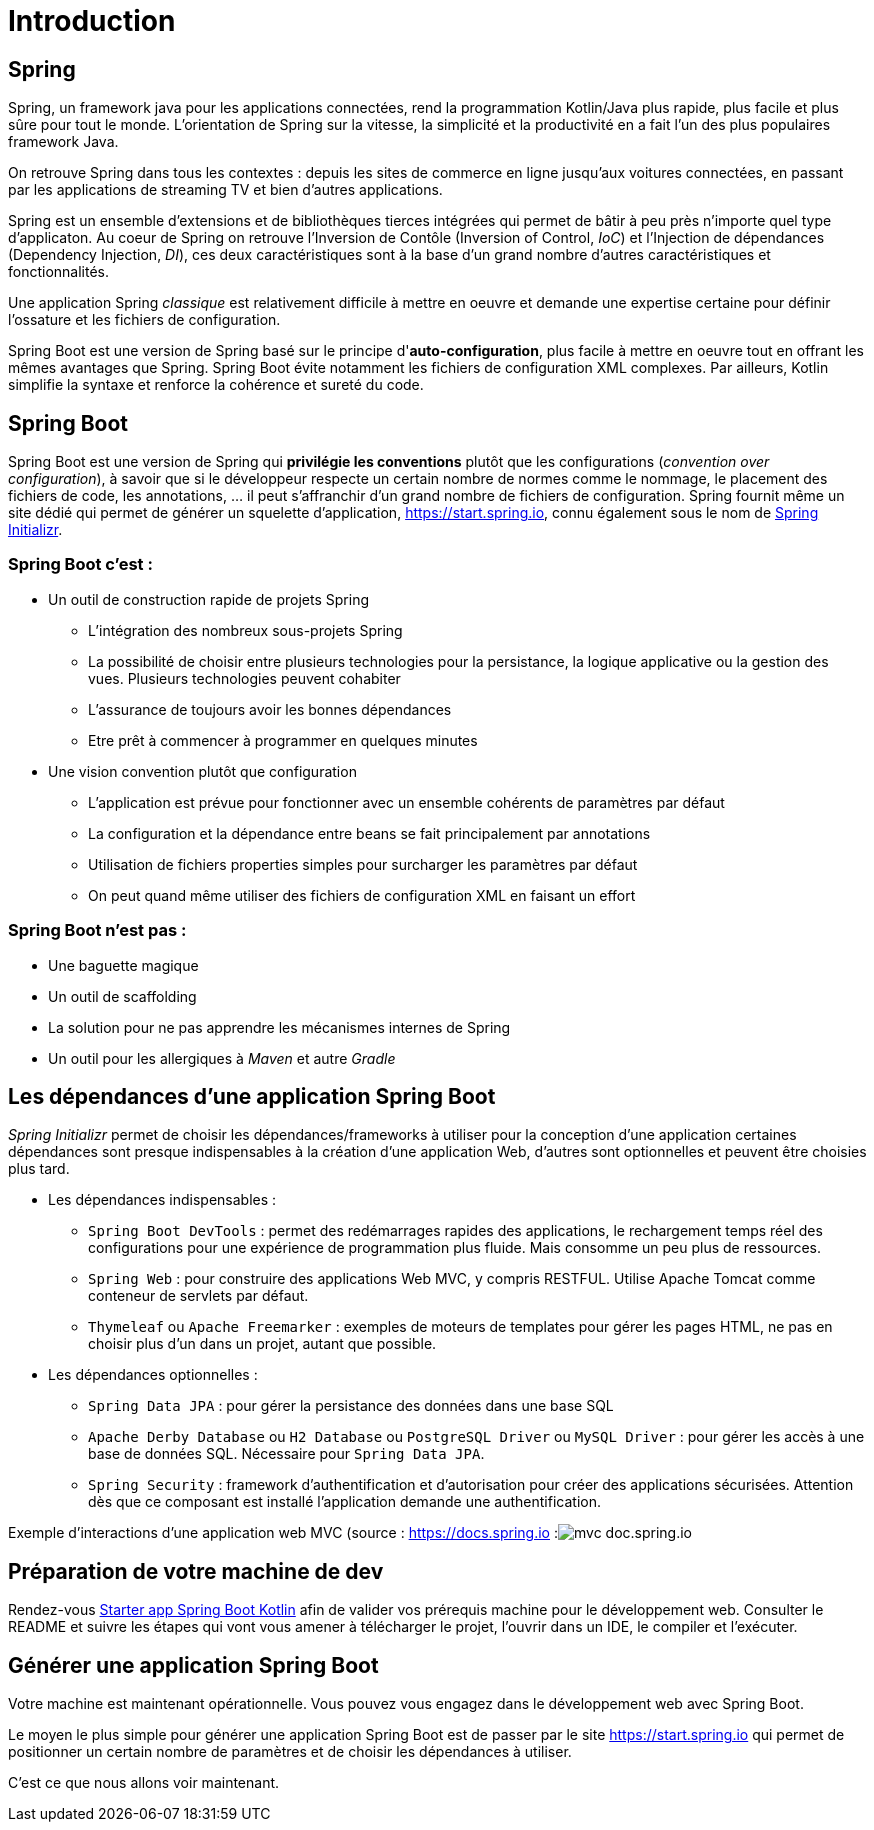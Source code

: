= Introduction

== Spring

Spring, un framework java pour les applications connectées, rend la programmation Kotlin/Java plus rapide, plus facile et plus sûre pour tout le monde. L'orientation de Spring sur la vitesse, la simplicité et la productivité en a fait l'un des plus populaires framework Java.

On retrouve Spring dans tous les contextes : depuis les sites de commerce en ligne jusqu'aux voitures connectées, en passant par les applications de streaming TV et bien d'autres applications.

Spring est un ensemble d'extensions et de bibliothèques tierces intégrées qui permet de bâtir à peu près n'importe quel type d'applicaton. Au coeur de Spring on retrouve l'Inversion de Contôle (Inversion of Control, _IoC_) et l'Injection de dépendances (Dependency Injection, _DI_), ces deux caractéristiques sont à la base d'un grand nombre d'autres caractéristiques et fonctionnalités.

Une application Spring _classique_ est relativement difficile à mettre en oeuvre et demande une expertise certaine pour définir l'ossature et les fichiers de configuration.

Spring Boot est une version de Spring basé sur le principe d'*auto-configuration*, plus facile à mettre en oeuvre tout en offrant les mêmes avantages que Spring. Spring Boot évite notamment les fichiers de configuration XML complexes. Par ailleurs, Kotlin simplifie la syntaxe et renforce la cohérence et sureté du code.

== Spring Boot

Spring Boot est une version de Spring qui *privilégie les conventions* plutôt que les configurations (_convention over configuration_), à savoir que si le développeur respecte un certain nombre de normes comme le nommage, le placement des fichiers de code, les annotations, ... il peut s'affranchir d'un grand nombre de fichiers de configuration. Spring fournit même un site dédié qui permet de générer un squelette d'application, https://start.spring.io, connu également sous le nom de https://start.spring.io[Spring Initializr].


=== Spring Boot c'est :
* Un outil de construction rapide de projets Spring
** L’intégration des nombreux sous-projets Spring
** La possibilité de choisir entre plusieurs technologies pour la persistance, la logique applicative ou la gestion des vues. Plusieurs technologies peuvent cohabiter
** L’assurance de toujours avoir les bonnes dépendances
** Etre prêt à commencer à programmer en quelques minutes
* Une vision convention plutôt que configuration
** L’application est prévue pour fonctionner avec un ensemble cohérents de paramètres par défaut
** La configuration et la dépendance entre beans se fait principalement par annotations
** Utilisation de fichiers properties simples pour surcharger les paramètres par défaut
** On peut quand même utiliser des fichiers de configuration XML en faisant un effort

=== Spring Boot n'est pas :

* Une baguette magique
* Un outil de scaffolding
* La solution pour ne pas apprendre les mécanismes internes de Spring
* Un outil pour les allergiques à _Maven_ et autre _Gradle_

== Les dépendances d'une application Spring Boot

_Spring Initializr_ permet de choisir les dépendances/frameworks à utiliser pour la conception d'une application certaines dépendances sont presque indispensables à la création d'une application Web, d'autres sont optionnelles et peuvent être choisies plus tard.

* Les dépendances indispensables :
** `Spring Boot DevTools` : permet des redémarrages rapides des applications, le rechargement temps réel des configurations pour une expérience de programmation plus fluide. Mais consomme un peu plus de ressources.
** `Spring Web` : pour construire des applications Web MVC, y compris RESTFUL. Utilise Apache Tomcat comme conteneur de servlets par défaut.
** `Thymeleaf` ou `Apache Freemarker` : exemples de moteurs de templates pour gérer les pages HTML, ne pas en choisir plus d'un dans un projet, autant que possible.
* Les dépendances optionnelles :
** `Spring Data JPA` : pour gérer la persistance des données dans une base SQL
** `Apache Derby Database` ou `H2 Database` ou `PostgreSQL Driver` ou `MySQL Driver` : pour gérer les accès à une base de données SQL. Nécessaire pour `Spring Data JPA`.
** `Spring Security` : framework d'authentification et d'autorisation pour créer des applications sécurisées. Attention dès que ce composant est installé l'application demande une authentification.

Exemple d'interactions d'une application web MVC (source : https://docs.spring.io/spring-framework/docs/3.2.x/spring-framework-reference/html/mvc.html)[https://docs.spring.io]
:image:mvc-doc.spring.io.png[]

== Préparation de votre machine de dev

Rendez-vous https://github.com/ldv-melun/sbfirst[Starter app Spring Boot Kotlin] afin de valider vos prérequis machine pour le développement web. Consulter le README et suivre les étapes qui vont vous amener à télécharger le projet, l'ouvrir dans un IDE, le compiler et l'exécuter.

== Générer une application Spring Boot

Votre machine est maintenant opérationnelle. Vous pouvez vous engagez dans le développement web avec Spring Boot.

Le moyen le plus simple pour générer une application Spring Boot est de passer par le site https://start.spring.io qui permet de positionner un certain nombre de paramètres et de choisir les dépendances à utiliser.

C'est ce que nous allons voir maintenant.

//
//La suite > xref:sio-component:ROOT:_ch02_first_app.adoc[première application Spring Boot avec exercices d'apllication]
